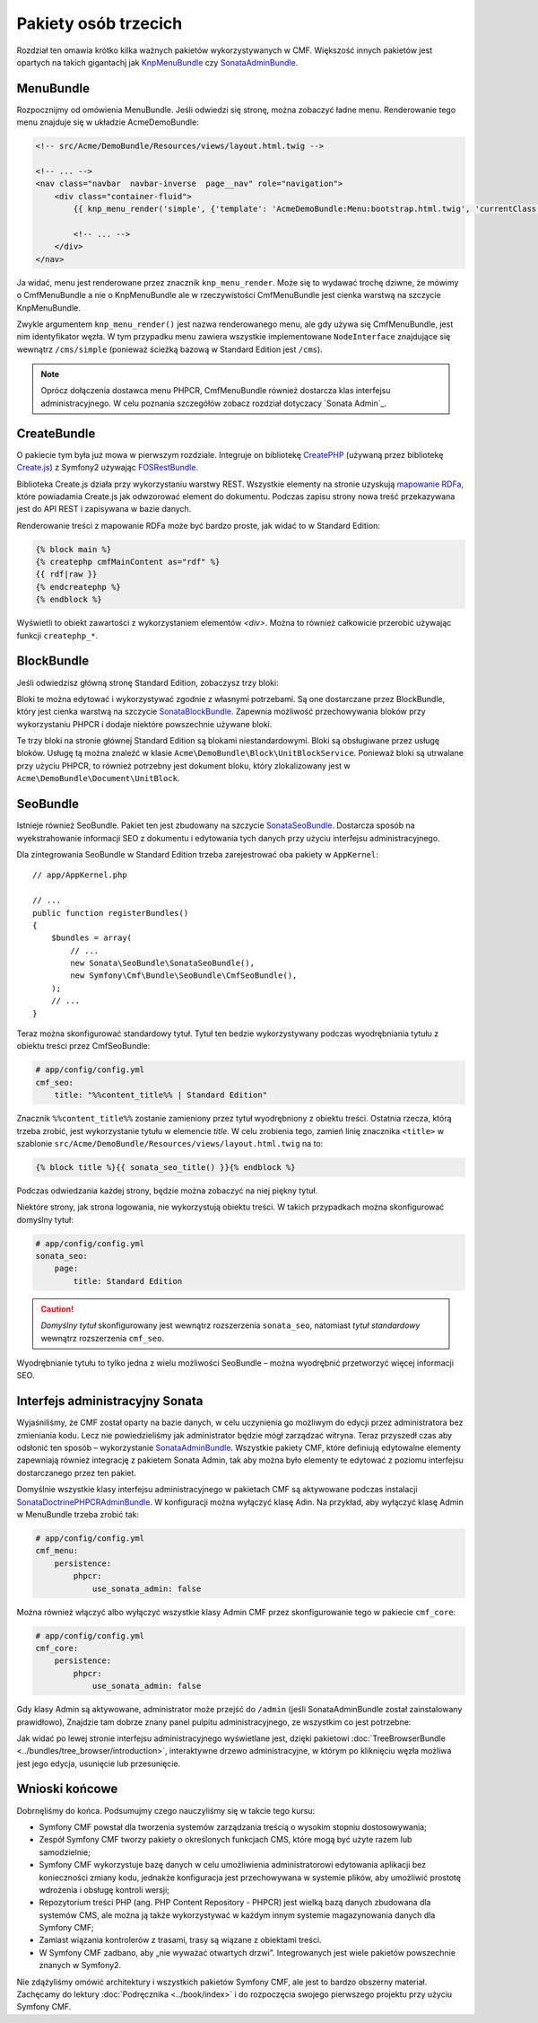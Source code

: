 .. index::
    single: społeczność; krótki kurs

Pakiety osób trzecich
=====================

Rozdział ten omawia krótko kilka ważnych pakietów wykorzystywanych w CMF.
Większość innych pakietów jest opartych na takich gigantachj jak KnpMenuBundle_
czy SonataAdminBundle_.

MenuBundle
----------

Rozpocznijmy od omówienia MenuBundle. Jeśli odwiedzi się stronę, można zobaczyć
ładne menu. Renderowanie tego menu znajduje się w układzie AcmeDemoBundle:

.. code-block:: html+jinja

    <!-- src/Acme/DemoBundle/Resources/views/layout.html.twig -->

    <!-- ... -->
    <nav class="navbar  navbar-inverse  page__nav" role="navigation">
        <div class="container-fluid">
            {{ knp_menu_render('simple', {'template': 'AcmeDemoBundle:Menu:bootstrap.html.twig', 'currentClass': 'active'}) }}

            <!-- ... -->
        </div>
    </nav>

Ja widać, menu jest renderowane przez znacznik ``knp_menu_render``. Może się to
wydawać trochę dziwne, że mówimy o CmfMenuBundle a nie o KnpMenuBundle ale w
rzeczywistości CmfMenuBundle jest cienka warstwą na szczycie KnpMenuBundle.

Zwykle argumentem ``knp_menu_render()`` jest nazwa renderowanego menu,
ale gdy używa się CmfMenuBundle, jest nim identyfikator węzła. W tym przypadku
menu zawiera wszystkie implementowane ``NodeInterface`` znajdujące się wewnątrz
``/cms/simple`` (ponieważ ścieżką bazową w Standard Edition jest ``/cms``).

.. note::

   Oprócz dołączenia  dostawca menu PHPCR, CmfMenuBundle również dostarcza klas
   interfejsu administracyjnego. W celu poznania szczegółów zobacz rozdział dotyczacy
   `Sonata Admin`_.

CreateBundle
------------

O pakiecie tym była już mowa w pierwszym rozdziale. Integruje on bibliotekę
CreatePHP_ (używaną przez bibliotekę `Create.js`_) z Symfony2 używając FOSRestBundle_.

Biblioteka Create.js działa przy wykorzystaniu warstwy REST. Wszystkie elementy
na stronie uzyskują `mapowanie RDFa`_, które powiadamia Create.js jak odwzorować
element do dokumentu. Podczas zapisu strony nowa treść przekazywana jest do API
REST i zapisywana w bazie danych.

Renderowanie treści z mapowanie RDFa może być bardzo proste, jak widać to w
Standard Edition:

.. code-block:: html+jinja

    {% block main %}
    {% createphp cmfMainContent as="rdf" %}
    {{ rdf|raw }}
    {% endcreatephp %}
    {% endblock %}

Wyświetli to obiekt zawartości z wykorzystaniem elementów `<div>`. Można to również
całkowicie przerobić używając funkcji ``createphp_*``.

BlockBundle
-----------

Jeśli odwiedzisz główną stronę Standard Edition, zobaczysz trzy bloki:

.. image:: ../_images/quick_tour/3rd-party-bundles-homepage.png

Bloki te można edytować i wykorzystywać zgodnie z własnymi potrzebami.
Są one dostarczane przez BlockBundle, który jest cienka warstwą na szczycie
SonataBlockBundle_. Zapewnia możliwość przechowywania bloków przy wykorzystaniu
PHPCR i dodaje niektóre powszechnie używane bloki.

Te trzy bloki na stronie głównej Standard Edition są blokami niestandardowymi.
Bloki są obsługiwane przez usługę bloków. Usługę tą można znaleźć w klasie 
``Acme\DemoBundle\Block\UnitBlockService``. Ponieważ bloki są utrwalane przy
użyciu PHPCR, to również potrzebny jest dokument bloku, który zlokalizowany jest
w ``Acme\DemoBundle\Document\UnitBlock``.

SeoBundle
---------

Istnieje również SeoBundle. Pakiet ten jest zbudowany na szczycie SonataSeoBundle_.
Dostarcza sposób na wyekstrahowanie informacji SEO z dokumentu i edytowania tych
danych przy użyciu interfejsu administracyjnego.

Dla zintegrowania SeoBundle w Standard Edition trzeba zarejestrować oba pakiety
w ``AppKernel``::

    // app/AppKernel.php

    // ...
    public function registerBundles()
    {
        $bundles = array(
            // ...
            new Sonata\SeoBundle\SonataSeoBundle(),
            new Symfony\Cmf\Bundle\SeoBundle\CmfSeoBundle(),
        );
        // ...
    }

Teraz można skonfigurować standardowy tytuł. Tytuł ten bedzie wykorzystywany podczas
wyodrębniania tytułu z obiektu treści przez CmfSeoBundle:

.. code-block:: yaml

    # app/config/config.yml
    cmf_seo:
        title: "%%content_title%% | Standard Edition"

Znacznik ``%%content_title%%`` zostanie zamieniony przez tytuł wyodrębniony z obiektu
treści. Ostatnia rzecza, którą trzeba zrobić, jest wykorzystanie tytułu w elemencie
*title*. W celu zrobienia tego, zamień linię znacznika ``<title>`` w szablonie
``src/Acme/DemoBundle/Resources/views/layout.html.twig`` na to:

.. code-block:: html+jinja

    {% block title %}{{ sonata_seo_title() }}{% endblock %}

Podczas odwiedzania każdej strony, będzie można zobaczyć na niej piękny tytuł.

Niektóre strony, jak strona logowania, nie wykorzystują obiektu treści. W takich
przypadkach można skonfigurować domyślny tytuł:

.. code-block:: yaml

    # app/config/config.yml
    sonata_seo:
        page:
            title: Standard Edition

.. caution::

    *Domyślny tytuł* skonfigurowany jest wewnątrz rozszerzenia ``sonata_seo``,
    natomiast *tytuł standardowy* wewnątrz rozszerzenia ``cmf_seo``.
    
Wyodrębnianie tytułu to tylko jedna z wielu możliwości SeoBundle – można wyodrębnić
przetworzyć więcej informacji SEO.

.. _quick-tour-third-party-sonata:

Interfejs administracyjny Sonata
--------------------------------

Wyjaśniliśmy, że  CMF został oparty na bazie danych, w celu uczynienia go możliwym
do edycji przez administratora bez zmieniania kodu. Lecz nie powiedzieliśmy jak
administrator będzie mógł zarządzać witryna. Teraz przyszedł czas aby odsłonić ten
sposób – wykorzystanie SonataAdminBundle_. Wszystkie pakiety CMF, które definiują
edytowalne elementy zapewniają również integrację z pakietem Sonata Admin, tak aby
można było elementy te edytować z poziomu interfejsu dostarczanego przez ten pakiet.

Domyślnie wszystkie klasy interfejsu administracyjnego w pakietach CMF są aktywowane
podczas instalacji SonataDoctrinePHPCRAdminBundle_. W konfiguracji można wyłączyć
klasę Adin. Na przykład, aby wyłączyć klasę Admin w MenuBundle trzeba zrobić tak:

.. code-block:: yaml

    # app/config/config.yml
    cmf_menu:
        persistence:
            phpcr:
                use_sonata_admin: false

Można również włączyć albo wyłączyć wszystkie klasy Admin CMF przez skonfigurowanie
tego w pakiecie ``cmf_core``:

.. code-block:: yaml

    # app/config/config.yml
    cmf_core:
        persistence:
            phpcr:
                use_sonata_admin: false

Gdy klasy Admin są aktywowane, administrator może przejść do ``/admin`` (jeśli
SonataAdminBundle został zainstalowany prawidłowo), Znajdzie tam dobrze znany
panel pulpitu administracyjnego, ze wszystkim co jest potrzebne:

.. image:: ../_images/quick_tour/3rd-party-bundles-sonata-admin.png

Jak widać po lewej stronie interfejsu administracyjnego wyświetlane jest, dzięki
pakietowi :doc:`TreeBrowserBundle <../bundles/tree_browser/introduction>`,
interaktywne drzewo administracyjne, w którym po kliknięciu węzła możliwa jest
jego edycja, usunięcie lub przesunięcie.

Wnioski końcowe
---------------

Dobrnęliśmy do końca. Podsumujmy czego nauczyliśmy się w takcie tego kursu:

* Symfony CMF powstał dla tworzenia systemów zarządzania treścią o wysokim stopniu
  dostosowywania;
* Zespół Symfony CMF tworzy pakiety o określonych funkcjach CMS, które mogą być
  użyte razem lub samodzielnie;
* Symfony CMF wykorzystuje bazę danych w celu umożliwienia administratorowi edytowania
  aplikacji bez konieczności zmiany kodu, jednakże konfiguracja jest przechowywana
  w systemie plików, aby umożliwić prostotę wdrożenia i obsługę kontroli wersji;
* Repozytorium treści PHP (ang. PHP Content Repository - PHPCR) jest wielką bazą
  danych zbudowana dla systemów CMS, ale można ją także wykorzystywać w każdym
  innym systemie magazynowania danych dla Symfony CMF;
* Zamiast wiązania kontrolerów z trasami, trasy są wiązane z obiektami treści.
* W Symfony CMF zadbano, aby „nie wyważać otwartych drzwi”. Integrowanych jest wiele
  pakietów powszechnie znanych w Symfony2.

Nie zdążyliśmy omówić architektury i wszystkich pakietów Symfony CMF,
ale jest to bardzo obszerny materiał. Zachęcamy do lektury
:doc:`Podręcznika <../book/index>` i do rozpoczęcia swojego pierwszego projektu
przy użyciu Symfony CMF.

.. _KnpMenuBundle: https://github.com/KnpLabs/KnpMenuBundle
.. _SonataBlockBundle: http://sonata-project.org/bundles/block/master/doc/index.html
.. _SonataSeoBundle: http://sonata-project.org/bundles/seo/master/doc/index.html
.. _CreatePHP: http://demo.createphp.org/
.. _`Create.js`: http://createjs.org/
.. _FOSRestBundle: https://github.com/friendsofsymfony/FOSRestBundle
.. _SonataAdminBundle: http://sonata-project.org/bundles/admin/master/doc/index.html
.. _SonataDoctrinePHPCRAdminBundle: http://sonata-project.org/bundles/doctrine-phpcr-admin/master/doc/index.html
.. _`mapowanie RDFa`: http://en.wikipedia.org/wiki/RDFa
